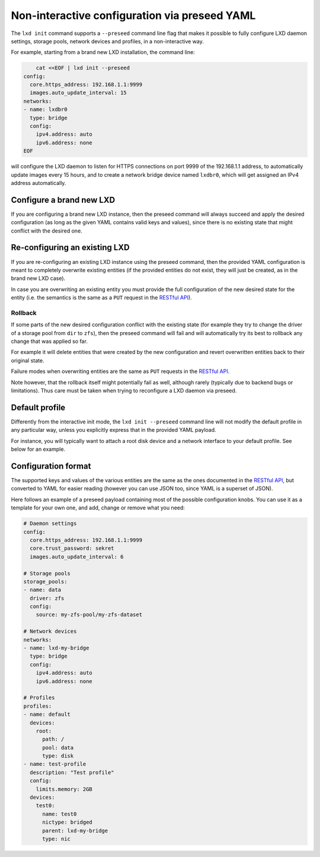 Non-interactive configuration via preseed YAML
==============================================

The ``lxd init`` command supports a ``--preseed`` command line flag that
makes it possible to fully configure LXD daemon settings, storage pools,
network devices and profiles, in a non-interactive way.

For example, starting from a brand new LXD installation, the command
line:

.. code:: bash

       cat <<EOF | lxd init --preseed
   config:
     core.https_address: 192.168.1.1:9999
     images.auto_update_interval: 15
   networks:
   - name: lxdbr0
     type: bridge
     config:
       ipv4.address: auto
       ipv6.address: none
   EOF

will configure the LXD daemon to listen for HTTPS connections on port
9999 of the 192.168.1.1 address, to automatically update images every 15
hours, and to create a network bridge device named ``lxdbr0``, which
will get assigned an IPv4 address automatically.

Configure a brand new LXD
-------------------------

If you are configuring a brand new LXD instance, then the preseed
command will always succeed and apply the desired configuration (as long
as the given YAML contains valid keys and values), since there is no
existing state that might conflict with the desired one.

Re-configuring an existing LXD
------------------------------

If you are re-configuring an existing LXD instance using the preseed
command, then the provided YAML configuration is meant to completely
overwrite existing entities (if the provided entities do not exist, they
will just be created, as in the brand new LXD case).

In case you are overwriting an existing entity you must provide the full
configuration of the new desired state for the entity (i.e. the
semantics is the same as a ``PUT`` request in the `RESTful
API <rest-api.md>`__).

Rollback
~~~~~~~~

If some parts of the new desired configuration conflict with the
existing state (for example they try to change the driver of a storage
pool from ``dir`` to ``zfs``), then the preseed command will fail and
will automatically try its best to rollback any change that was applied
so far.

For example it will delete entities that were created by the new
configuration and revert overwritten entities back to their original
state.

Failure modes when overwriting entities are the same as ``PUT`` requests
in the `RESTful API <rest-api.md>`__.

Note however, that the rollback itself might potentially fail as well,
although rarely (typically due to backend bugs or limitations). Thus
care must be taken when trying to reconfigure a LXD daemon via preseed.

.. _preseed_default_profile:

Default profile
---------------

Differently from the interactive init mode, the ``lxd init --preseed``
command line will not modify the default profile in any particular way,
unless you explicitly express that in the provided YAML payload.

For instance, you will typically want to attach a root disk device and a
network interface to your default profile. See below for an example.

Configuration format
--------------------

The supported keys and values of the various entities are the same as
the ones documented in the `RESTful API <rest-api.md>`__, but converted
to YAML for easier reading (however you can use JSON too, since YAML is
a superset of JSON).

Here follows an example of a preseed payload containing most of the
possible configuration knobs. You can use it as a template for your own
one, and add, change or remove what you need:

.. code:: yaml


   # Daemon settings
   config:
     core.https_address: 192.168.1.1:9999
     core.trust_password: sekret
     images.auto_update_interval: 6

   # Storage pools
   storage_pools:
   - name: data
     driver: zfs
     config:
       source: my-zfs-pool/my-zfs-dataset

   # Network devices
   networks:
   - name: lxd-my-bridge
     type: bridge
     config:
       ipv4.address: auto
       ipv6.address: none

   # Profiles
   profiles:
   - name: default
     devices:
       root:
         path: /
         pool: data
         type: disk
   - name: test-profile
     description: "Test profile"
     config:
       limits.memory: 2GB
     devices:
       test0:
         name: test0
         nictype: bridged
         parent: lxd-my-bridge
         type: nic

